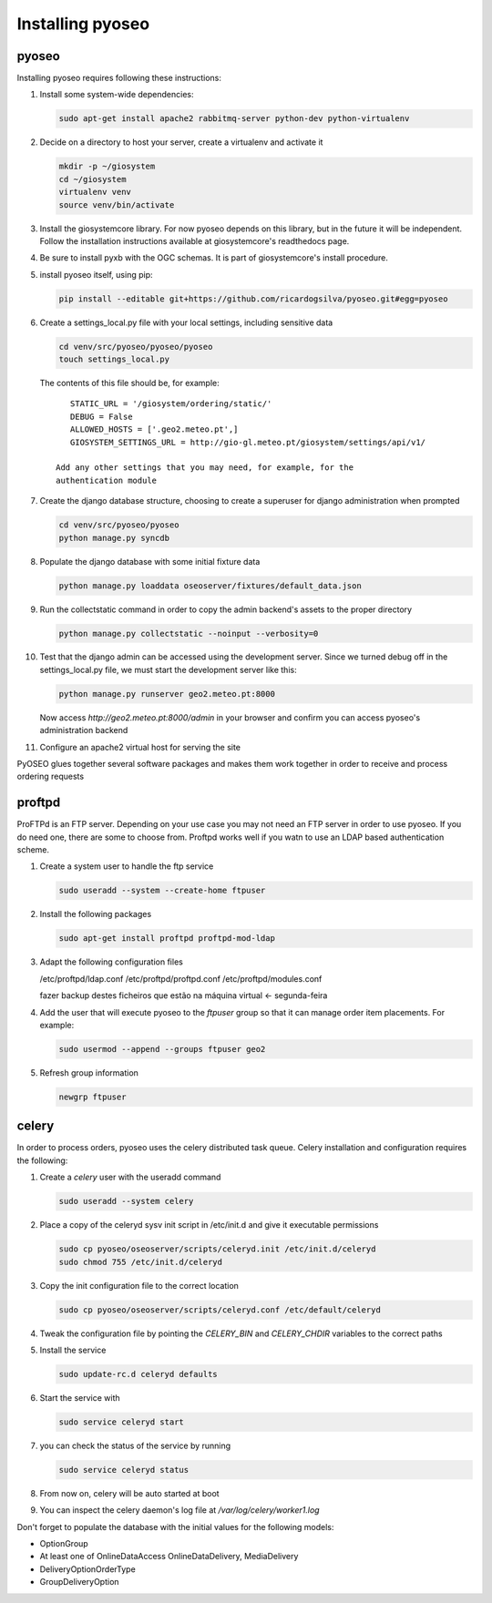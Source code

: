 Installing pyoseo
=================
pyoseo
------

Installing pyoseo requires following these instructions:

1. Install some system-wide dependencies:

   .. code:: bash

      sudo apt-get install apache2 rabbitmq-server python-dev python-virtualenv

#. Decide on a directory to host your server, create a virtualenv and activate
   it

   .. code:: bash

      mkdir -p ~/giosystem
      cd ~/giosystem
      virtualenv venv
      source venv/bin/activate

#. Install the giosystemcore library. For now pyoseo depends on this library,
   but in the future it will be independent. Follow the installation
   instructions available at giosystemcore's readthedocs page.

#. Be sure to install pyxb with the OGC schemas. It is part of giosystemcore's
   install procedure.

#. install pyoseo itself, using pip:

   .. code:: bash

      pip install --editable git+https://github.com/ricardogsilva/pyoseo.git#egg=pyoseo

#. Create a settings_local.py file with your local settings, including
   sensitive data

   .. code:: bash

      cd venv/src/pyoseo/pyoseo/pyoseo
      touch settings_local.py

   The contents of this file should be, for example::

       STATIC_URL = '/giosystem/ordering/static/'
       DEBUG = False
       ALLOWED_HOSTS = ['.geo2.meteo.pt',]
       GIOSYSTEM_SETTINGS_URL = http://gio-gl.meteo.pt/giosystem/settings/api/v1/

    Add any other settings that you may need, for example, for the
    authentication module

#. Create the django database structure, choosing to create a superuser for
   django administration when prompted

   .. code:: bash

      cd venv/src/pyoseo/pyoseo
      python manage.py syncdb

#. Populate the django database with some initial fixture data

   .. code:: bash

      python manage.py loaddata oseoserver/fixtures/default_data.json

#. Run the collectstatic command in order to copy the admin backend's assets to
   the proper directory

   .. code:: bash

      python manage.py collectstatic --noinput --verbosity=0

#. Test that the django admin can be accessed using the development server.
   Since we turned debug off in the settings_local.py file, we must start the
   development server like this:

   .. code:: bash

      python manage.py runserver geo2.meteo.pt:8000

   Now access `http://geo2.meteo.pt:8000/admin` in your browser and confirm you
   can access pyoseo's administration backend

#. Configure an apache2 virtual host for serving the site

PyOSEO glues together several software packages and makes them work together in
order to receive and process ordering requests

proftpd
-------

ProFTPd is an FTP server. Depending on your use case you may not need an FTP
server in order to use pyoseo. If you do need one, there are some to choose
from. Proftpd works well if you watn to use an LDAP based authentication
scheme.

1. Create a system user to handle the ftp service

   .. code:: bash

      sudo useradd --system --create-home ftpuser

#. Install the following packages

   .. code:: bash

      sudo apt-get install proftpd proftpd-mod-ldap

#. Adapt the following configuration files

   /etc/proftpd/ldap.conf
   /etc/proftpd/proftpd.conf
   /etc/proftpd/modules.conf

   fazer backup destes ficheiros que estão na máquina virtual <- segunda-feira

#. Add the user that will execute pyoseo to the *ftpuser* group so that it can
   manage order item placements. For example:

   .. code:: bash

      sudo usermod --append --groups ftpuser geo2

#. Refresh group information

   .. code:: bash

      newgrp ftpuser

celery
------

In order to process orders, pyoseo uses the celery distributed task queue.
Celery installation and configuration requires the following:

1. Create a *celery* user with the useradd command

   .. code:: bash

      sudo useradd --system celery

#. Place a copy of the celeryd sysv init script in /etc/init.d and give it
   executable permissions

   .. code:: bash

      sudo cp pyoseo/oseoserver/scripts/celeryd.init /etc/init.d/celeryd
      sudo chmod 755 /etc/init.d/celeryd

#. Copy the init configuration file to the correct location

   .. code:: bash

      sudo cp pyoseo/oseoserver/scripts/celeryd.conf /etc/default/celeryd

#. Tweak the configuration file by pointing the `CELERY_BIN` and `CELERY_CHDIR`
   variables to the correct paths

#. Install the service

   .. code:: bash

      sudo update-rc.d celeryd defaults

#. Start the service with

   .. code:: bash

      sudo service celeryd start

#. you can check the status of the service by running

   .. code:: bash

      sudo service celeryd status

#.  From now on, celery will be auto started at boot

#. You can inspect the celery daemon's log file at
   `/var/log/celery/worker1.log`



Don't forget to populate the database with the initial values for the following
models:

* OptionGroup
* At least one of OnlineDataAccess OnlineDataDelivery, MediaDelivery
* DeliveryOptionOrderType
* GroupDeliveryOption
